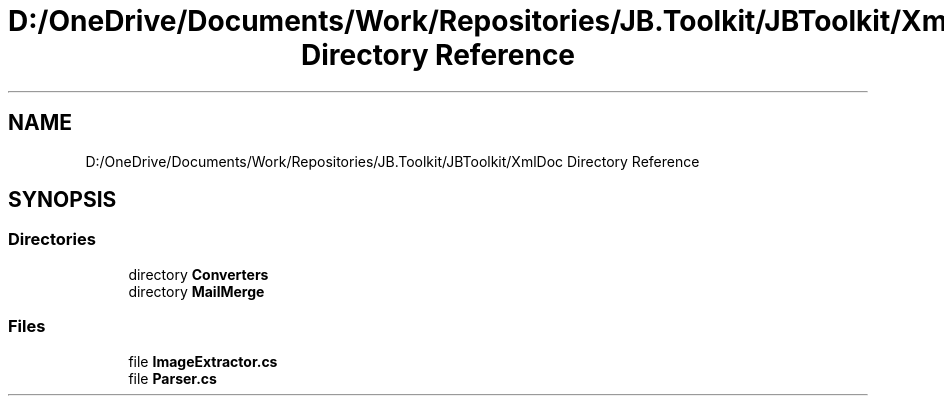 .TH "D:/OneDrive/Documents/Work/Repositories/JB.Toolkit/JBToolkit/XmlDoc Directory Reference" 3 "Mon Aug 31 2020" "JB.Toolkit" \" -*- nroff -*-
.ad l
.nh
.SH NAME
D:/OneDrive/Documents/Work/Repositories/JB.Toolkit/JBToolkit/XmlDoc Directory Reference
.SH SYNOPSIS
.br
.PP
.SS "Directories"

.in +1c
.ti -1c
.RI "directory \fBConverters\fP"
.br
.ti -1c
.RI "directory \fBMailMerge\fP"
.br
.in -1c
.SS "Files"

.in +1c
.ti -1c
.RI "file \fBImageExtractor\&.cs\fP"
.br
.ti -1c
.RI "file \fBParser\&.cs\fP"
.br
.in -1c
